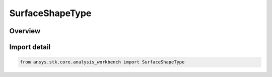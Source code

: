 SurfaceShapeType
================

.. py:class:: ansys.stk.core.analysis_workbench.SurfaceShapeType

   IntEnum


.. py:currentmodule:: SurfaceShapeType

Overview
--------

.. tab-set::

    .. tab-item:: Members

        .. list-table::
            :header-rows: 0
            :widths: auto

            * - :py:attr:`~DETIC`
              - Detic surface model.

            * - :py:attr:`~CENTRIC`
              - Centric surface model.


Import detail
-------------

.. code-block:: python

    from ansys.stk.core.analysis_workbench import SurfaceShapeType


